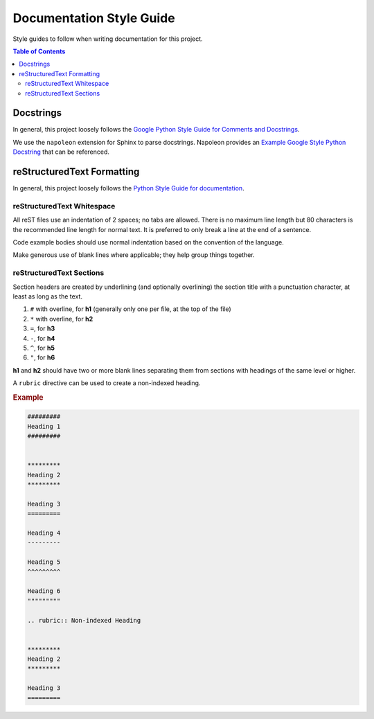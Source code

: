#########################
Documentation Style Guide
#########################

Style guides to follow when writing documentation for this project.

.. contents:: Table of Contents
  :local:



**********
Docstrings
**********

In general, this project loosely follows the `Google Python Style Guide for Comments and Docstrings`_.

We use the ``napoleon`` extension for Sphinx to parse docstrings.
Napoleon provides an `Example Google Style Python Docstring`_ that can be referenced.


.. _Example Google Style Python Docstring: https://sphinxcontrib-napoleon.readthedocs.io/en/latest/example_google.html
.. _Google Python Style Guide for Comments and Docstrings: http://google.github.io/styleguide/pyguide.html#38-comments-and-docstrings



***************************
reStructuredText Formatting
***************************

In general, this project loosely follows the `Python Style Guide for documentation`_.

.. _Python Style Guide for documentation: https://devguide.python.org/documenting/#style-guide

reStructuredText Whitespace
===========================

All reST files use an indentation of 2 spaces; no tabs are allowed.
There is no maximum line length but 80 characters is the recommended line length for normal text.
It is preferred to only break a line at the end of a sentence.

Code example bodies should use normal indentation based on the convention of the language.

Make generous use of blank lines where applicable; they help group things together.


reStructuredText Sections
=========================

Section headers are created by underlining (and optionally overlining) the section title with a punctuation character, at least as long as the text.

1. ``#`` with overline, for **h1** (generally only one per file, at the top of the file)
2. ``*`` with overline, for **h2**
3. ``=``, for **h3**
4. ``-``, for **h4**
5. ``^``, for **h5**
6. ``"``, for **h6**

**h1** and **h2** should have two or more blank lines separating them from sections with headings of the same level or higher.

A ``rubric`` directive can be used to create a non-indexed heading.

.. rubric:: Example
.. code-block:: rst

  #########
  Heading 1
  #########


  *********
  Heading 2
  *********

  Heading 3
  =========

  Heading 4
  ---------

  Heading 5
  ^^^^^^^^^

  Heading 6
  """""""""

  .. rubric:: Non-indexed Heading


  *********
  Heading 2
  *********

  Heading 3
  =========

